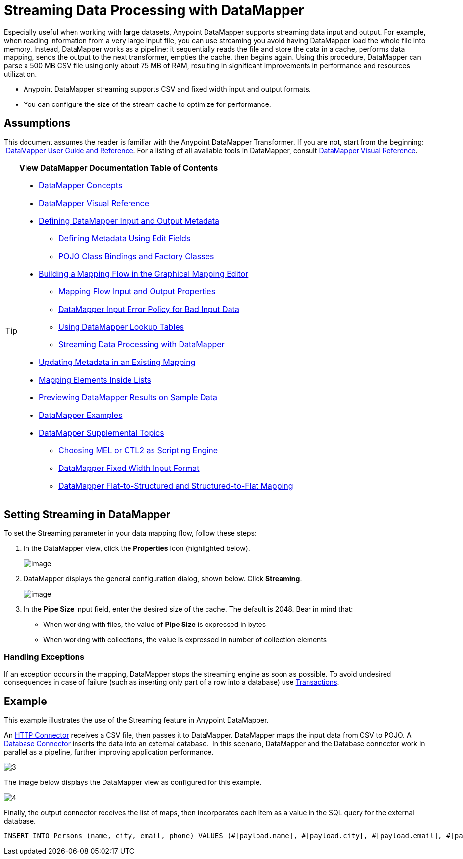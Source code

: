 = Streaming Data Processing with DataMapper

Especially useful when working with large datasets, Anypoint DataMapper supports streaming data input and output. For example, when reading information from a very large input file, you can use streaming you avoid having DataMapper load the whole file into memory. Instead, DataMapper works as a pipeline: it sequentially reads the file and store the data in a cache, performs data mapping, sends the output to the next transformer, empties the cache, then begins again. Using this procedure, DataMapper can parse a 500 MB CSV file using only about 75 MB of RAM, resulting in significant improvements in performance and resources utilization.

* Anypoint DataMapper streaming supports CSV and fixed width input and output formats.
* You can configure the size of the stream cache to optimize for performance.

== Assumptions

This document assumes the reader is familiar with the Anypoint DataMapper Transformer. If you are not, start from the beginning:  link:/docs/display/current/Datamapper+User+Guide+and+Reference[DataMapper User Guide and Reference]. For a listing of all available tools in DataMapper, consult link:/docs/display/current/DataMapper+Visual+Reference[DataMapper Visual Reference].

[TIP]
====
*View DataMapper Documentation Table of Contents*

* link:/docs/display/current/DataMapper+Concepts[DataMapper Concepts]
* link:/docs/display/current/DataMapper+Visual+Reference[DataMapper Visual Reference]
* link:/docs/display/current/Defining+DataMapper+Input+and+Output+Metadata[Defining DataMapper Input and Output Metadata]
** link:/docs/display/current/Defining+Metadata+Using+Edit+Fields[Defining Metadata Using Edit Fields]
** link:/docs/display/current/POJO+Class+Bindings+and+Factory+Classes[POJO Class Bindings and Factory Classes]
* link:/docs/display/current/Building+a+Mapping+Flow+in+the+Graphical+Mapping+Editor[Building a Mapping Flow in the Graphical Mapping Editor]
** link:/docs/display/current/Mapping+Flow+Input+and+Output+Properties[Mapping Flow Input and Output Properties]
** link:/docs/display/current/DataMapper+Input+Error+Policy+for+Bad+Input+Data[DataMapper Input Error Policy for Bad Input Data]
** link:/docs/display/current/Using+DataMapper+Lookup+Tables[Using DataMapper Lookup Tables]
** link:/docs/display/current/Streaming+Data+Processing+with+DataMapper[Streaming Data Processing with DataMapper]
* link:/docs/display/current/Updating+Metadata+in+an+Existing+Mapping[Updating Metadata in an Existing Mapping]
* link:/docs/display/current/Mapping+Elements+Inside+Lists[Mapping Elements Inside Lists]
* link:/docs/display/current/Previewing+DataMapper+Results+on+Sample+Data[Previewing DataMapper Results on Sample Data]
* link:/docs/display/current/DataMapper+Examples[DataMapper Examples]
* link:/docs/display/current/DataMapper+Supplemental+Topics[DataMapper Supplemental Topics]
** link:/docs/display/current/Choosing+MEL+or+CTL2+as+Scripting+Engine[Choosing MEL or CTL2 as Scripting Engine]
** link:/docs/display/current/DataMapper+Fixed+Width+Input+Format[DataMapper Fixed Width Input Format]
** link:/docs/display/current/DataMapper+Flat-to-Structured+and+Structured-to-Flat+Mapping[DataMapper Flat-to-Structured and Structured-to-Flat Mapping]
====

== Setting Streaming in DataMapper

To set the Streaming parameter in your data mapping flow, follow these steps:

. In the DataMapper view, click the *Properties* icon (highlighted below).
+
image:/docs/download/attachments/123699461/1.png?version=1&modificationDate=1423075007474[image]

. DataMapper displays the general configuration dialog, shown below. Click *Streaming*. +

+
image:/docs/download/attachments/123699461/2.png?version=1&modificationDate=1423075225271[image]
+
. In the *Pipe Size* input field, enter the desired size of the cache. The default is 2048. Bear in mind that: +
** When working with files, the value of *Pipe Size* is expressed in bytes
** When working with collections, the value is expressed in number of collection elements

=== Handling Exceptions

If an exception occurs in the mapping, DataMapper stops the streaming engine as soon as possible. To avoid undesired consequences in case of failure (such as inserting only part of a row into a database) use link:/docs/display/current/Transactions+Configuration+Reference[Transactions].

== Example

This example illustrates the use of the Streaming feature in Anypoint DataMapper.

An link:/docs/display/current/HTTP+Connector[HTTP Connector] receives a CSV file, then passes it to DataMapper. DataMapper maps the input data from CSV to POJO. A link:/docs/display/current/Database+Connector[Database Connector] inserts the data into an external database.  In this scenario, DataMapper and the Database connector work in parallel as a pipeline, further improving application performance.

image:3.jpeg[3]

The image below displays the DataMapper view as configured for this example.

image:4.jpeg[4]

Finally, the output connector receives the list of maps, then incorporates each item as a value in the SQL query for the external database.

[source, code, linenums]
----
INSERT INTO Persons (name, city, email, phone) VALUES (#[payload.name], #[payload.city], #[payload.email], #[payload.phone])
----

